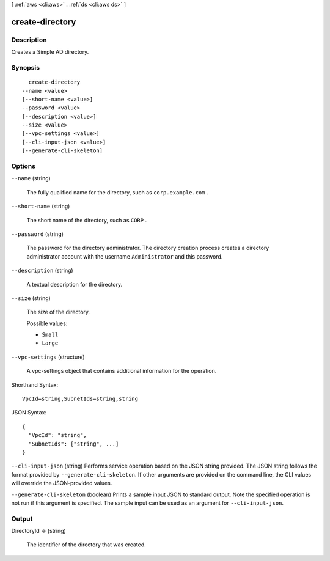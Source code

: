 [ :ref:`aws <cli:aws>` . :ref:`ds <cli:aws ds>` ]

.. _cli:aws ds create-directory:


****************
create-directory
****************



===========
Description
===========



Creates a Simple AD directory.



========
Synopsis
========

::

    create-directory
  --name <value>
  [--short-name <value>]
  --password <value>
  [--description <value>]
  --size <value>
  [--vpc-settings <value>]
  [--cli-input-json <value>]
  [--generate-cli-skeleton]




=======
Options
=======

``--name`` (string)


  The fully qualified name for the directory, such as ``corp.example.com`` .

  

``--short-name`` (string)


  The short name of the directory, such as ``CORP`` .

  

``--password`` (string)


  The password for the directory administrator. The directory creation process creates a directory administrator account with the username ``Administrator`` and this password.

  

``--description`` (string)


  A textual description for the directory.

  

``--size`` (string)


  The size of the directory.

  

  Possible values:

  
  *   ``Small``

  
  *   ``Large``

  

  

``--vpc-settings`` (structure)


  A  vpc-settings object that contains additional information for the operation.

  



Shorthand Syntax::

    VpcId=string,SubnetIds=string,string




JSON Syntax::

  {
    "VpcId": "string",
    "SubnetIds": ["string", ...]
  }



``--cli-input-json`` (string)
Performs service operation based on the JSON string provided. The JSON string follows the format provided by ``--generate-cli-skeleton``. If other arguments are provided on the command line, the CLI values will override the JSON-provided values.

``--generate-cli-skeleton`` (boolean)
Prints a sample input JSON to standard output. Note the specified operation is not run if this argument is specified. The sample input can be used as an argument for ``--cli-input-json``.



======
Output
======

DirectoryId -> (string)

  

  The identifier of the directory that was created.

  

  

